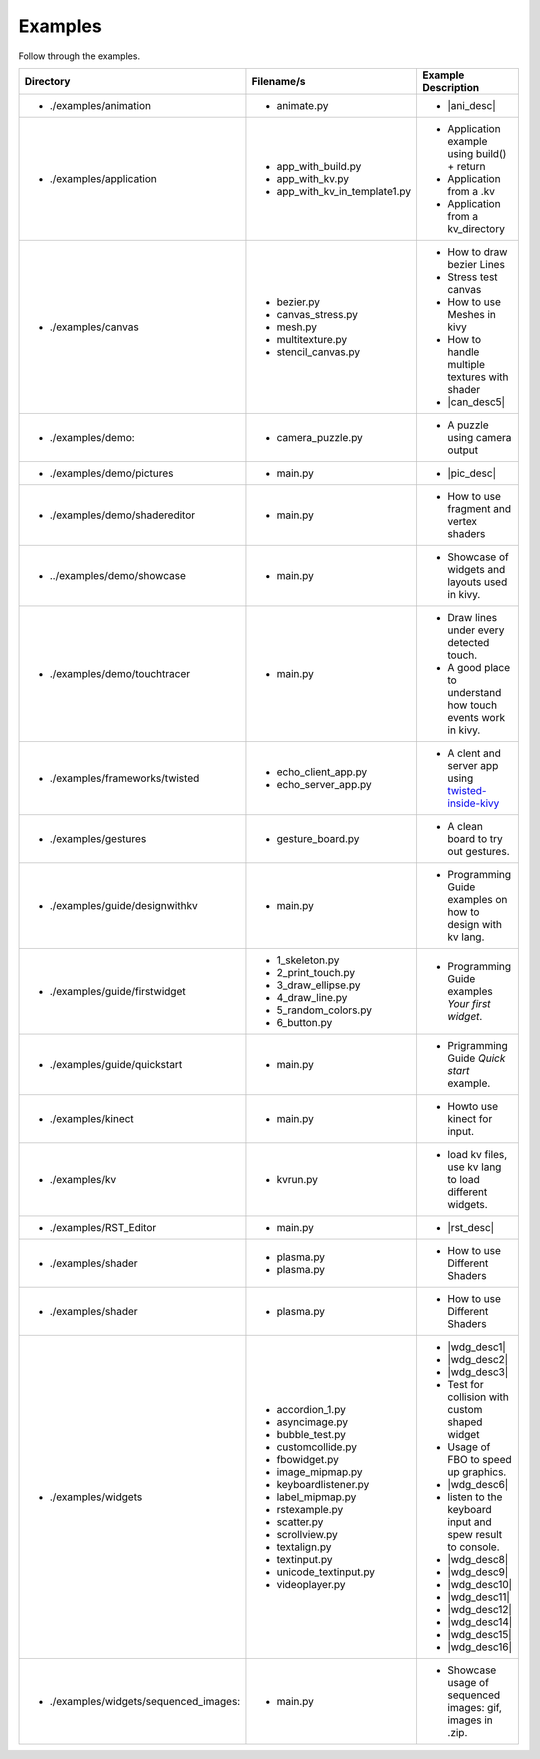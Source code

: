 Examples
--------

.. container:: title

    Follow through the examples.

.. |ani_dir| replace:: ./examples/animation
.. |ani_file| replace:: animate.py
.. |ani_desc| replace:: Widget animation using :class:`Animation <kivy.animation.Animation>` .


.. |app_dir| replace:: ./examples/application
.. |app_file1| replace:: app_with_build.py
.. |app_desc1| replace:: Application example using build() + return
.. |app_file2| replace:: app_with_kv.py
.. |app_desc2| replace:: Application from a .kv
.. |app_file3| replace:: app_with_kv_in_template1.py
.. |app_desc3| replace:: Application from a kv_directory

.. |aud_dir| replace:: ./examples/audio:
.. |aud_file| replace:: main.py
.. |aud_desc| replace:: How to Play Audio.

.. |can_dir| replace:: ./examples/canvas
.. |can_file1| replace:: bezier.py
.. |can_desc1| replace:: How to draw bezier Lines
.. |can_file2| replace:: canvas_stress.py
.. |can_desc2| replace:: Stress test canvas
.. |can_file3| replace:: mesh.py
.. |can_desc3| replace:: How to use Meshes in kivy
.. |can_file4| replace:: multitexture.py
.. |can_desc4| replace:: How to handle multiple textures with shader
.. |can_file5| replace:: stencil_canvas.py
.. |can_desc5| replace:: How to use :class:`Stencil <kivy.uix.stencil>` on widget canvas

.. |dem_dir| replace:: ./examples/demo:
.. |dem_file| replace:: camera_puzzle.py
.. |dem_desc| replace:: A puzzle using camera output

.. |pic_dir| replace:: ./examples/demo/pictures
.. |pic_file| replace:: main.py
.. |pic_desc| replace:: Highlights usage of :class:`Image <kivy.uix.image>` and :class:`Scatter <kivy.uix.scatter>` Widgets

.. |sed_dir| replace:: ./examples/demo/shadereditor
.. |sed_file| replace:: main.py
.. |sed_desc| replace:: How to use fragment and vertex shaders

.. |sho_dir| replace:: ../examples/demo/showcase
.. |sho_file| replace:: main.py
.. |sho_desc| replace:: Showcase of widgets and layouts used in kivy.

.. |tch_dir| replace:: ./examples/demo/touchtracer
.. |tch_file| replace:: main.py
.. |tch_desc| replace:: Draw lines under every detected touch.
.. |tch_desc2| replace:: A good place to understand how touch events work in kivy.

.. |tws_dir| replace:: ./examples/frameworks/twisted
.. |tws_file| replace:: echo_client_app.py
.. |tws_file2| replace:: echo_server_app.py
.. |tws_desc| replace:: A clent and server app using `twisted-inside-kivy <http://kivy.org/docs/guide/other-frameworks.html?highlight=twisted#using-twisted-inside-kivy>`__

.. |gst_dir| replace:: ./examples/gestures
.. |gst_file| replace:: gesture_board.py
.. |gst_desc| replace:: A clean board to try out gestures.

.. |kv_dir| replace:: ./examples/guide/designwithkv
.. |kv_file| replace:: main.py
.. |kv_desc| replace:: Programming Guide examples on how to design with kv lang.

.. |fwd_dir| replace:: ./examples/guide/firstwidget
.. |fwd_file| replace:: 1_skeleton.py
.. |fwd_file2| replace:: 2_print_touch.py
.. |fwd_file3| replace:: 3_draw_ellipse.py
.. |fwd_file4| replace:: 4_draw_line.py
.. |fwd_file5| replace:: 5_random_colors.py
.. |fwd_file6| replace:: 6_button.py
.. |fwd_desc| replace:: Programming Guide examples `Your first widget`.

.. |qst_dir| replace:: ./examples/guide/quickstart
.. |qst_file| replace:: main.py
.. |qst_desc| replace:: Prigramming Guide `Quick start` example.

.. |kin_dir| replace::  ./examples/kinect
.. |kin_file| replace:: main.py
.. |kin_desc| replace:: Howto use kinect for input.

.. |kvd_dir| replace::  ./examples/kv
.. |kvd_file| replace:: kvrun.py
.. |kvd_desc| replace:: load kv files, use kv lang to load different widgets.

.. |rst_dir| replace::  ./examples/RST_Editor
.. |rst_file| replace:: main.py
.. |rst_desc| replace:: An  RST editor for the :class:`RstDocument <kivy.uix.rst.RstDocument>` Widget.

.. |sdr_dir| replace::  ./examples/shader
.. |sdr_file| replace:: plasma.py
.. |sdr_file1| replace:: shadertree.py
.. |sdr_desc| replace:: How to use Different Shaders

.. |png_dir| replace::  ./examples/tutorials/pong
.. |png_file| replace:: main.py
.. |png_desc| replace:: Pong Game tutorial. Your first step in kivy programming.

.. |wdg_dir| replace::  ./examples/widgets
.. |wdg_file1| replace:: accordion_1.py
.. |wdg_desc1| replace:: Usage and Showcase of :class:`Accordion <kivy.uix.accordion>`  Widget.
.. |wdg_file2| replace:: asyncimage.py
.. |wdg_desc2| replace:: Usage and Showcase of :class:`AsyncImage <kivy.uix.image.AsyncImage>` Widget.
.. |wdg_file3| replace:: bubble_test.py
.. |wdg_desc3| replace:: Usage and Showcase of :class:`Bubble <kivy.uix.bubble>`  Widget.
.. |wdg_file4| replace:: customcollide.py
.. |wdg_desc4| replace:: Test for collision with custom shaped widget
.. |wdg_file5| replace:: fbowidget.py
.. |wdg_desc5| replace:: Usage of FBO to speed up graphics.
.. |wdg_file6| replace:: image_mipmap.py
.. |wdg_desc6| replace:: How to use :class:`Image <kivy.uix.image>` widget with mipmap.
.. |wdg_file7| replace:: keyboardlistener.py
.. |wdg_desc7| replace:: listen to the keyboard input and spew result to console.
.. |wdg_file8| replace:: label_mipmap.py
.. |wdg_desc8| replace:: How to use :class:`Label <kivy.uix.label>` widget with mipmap.
.. |wdg_file9| replace:: rstexample.py
.. |wdg_desc9| replace:: Usage and Showcase of :class:`RstDocument <kivy.uix.rst.RstDocument>` Widget.
.. |wdg_file10| replace:: scatter.py
.. |wdg_desc10| replace:: Usage and Showcase of :class:`Scatter <kivy.uix.scatter>` Widget.
.. |wdg_file11| replace:: scrollview.py
.. |wdg_desc11| replace:: Usage and Showcase of :class:`ScrollView <kivy.uix.scrollview>` Widget.
.. |wdg_file12| replace:: textalign.py
.. |wdg_desc12| replace:: Usage and Showcase of text alignment in :class:`Label <kivy.uix.label>` widget.
.. |wdg_file14| replace:: textinput.py
.. |wdg_desc14| replace:: Usage and Showcase of :class:`TextInput <kivy.uix.textinput>` Widget.
.. |wdg_file15| replace:: unicode_textinput.py
.. |wdg_desc15| replace:: Showcase of unicode text in :class:`TextInput <kivy.uix.textinput>` Widget.
.. |wdg_file16| replace:: videoplayer.py
.. |wdg_desc16| replace:: Usage and options of :class:`VideoPlayer <kivy.uix.videoplayer>` Widget.



.. |seq_dir| replace::  ./examples/widgets/sequenced_images:
.. |seq_file| replace:: main.py
.. |seq_desc| replace:: Showcase usage of sequenced images: gif, images in .zip.

+------------+---------------+------------------------+
|  Directory |   Filename/s  |  Example Description   |
+============+===============+========================+
|- |ani_dir| | - |ani_file|  |- |ani_desc|            |
+------------+---------------+------------------------+
|- |app_dir| | - |app_file1| |- |app_desc1|           |
|            | - |app_file2| |- |app_desc2|           |
|            | - |app_file3| |- |app_desc3|           |
+------------+---------------+------------------------+
|- |can_dir| | - |can_file1| |- |can_desc1|           |
|            | - |can_file2| |- |can_desc2|           |
|            | - |can_file3| |- |can_desc3|           |
|            | - |can_file4| |- |can_desc4|           |
|            | - |can_file5| |- |can_desc5|           |
+------------+---------------+------------------------+
|- |dem_dir| | - |dem_file|  |- |dem_desc|            |
+------------+---------------+------------------------+
|- |pic_dir| | - |pic_file|  |- |pic_desc|            |
+------------+---------------+------------------------+
|- |sed_dir| | - |sed_file|  |- |sed_desc|            |
+------------+---------------+------------------------+
|- |sho_dir| | - |sho_file|  |- |sho_desc|            |
+------------+---------------+------------------------+
|- |tch_dir| | - |tch_file|  |- |tch_desc|            |
|            |               |- |tch_desc2|           |
+------------+---------------+------------------------+
|- |tws_dir| | - |tws_file|  |- |tws_desc|            |
|            | - |tws_file2| |                        |
+------------+---------------+------------------------+
|- |gst_dir| | - |gst_file|  |- |gst_desc|            |
+------------+---------------+------------------------+
|- |kv_dir|  | - |kv_file|   |- |kv_desc|             |
+------------+---------------+------------------------+
|- |fwd_dir| | - |fwd_file|  |- |fwd_desc|            |
|            | - |fwd_file2| |                        |
|            | - |fwd_file3| |                        |
|            | - |fwd_file4| |                        |
|            | - |fwd_file5| |                        |
|            | - |fwd_file6| |                        |
+------------+---------------+------------------------+
|- |qst_dir| | - |qst_file|  |- |qst_desc|            |
+------------+---------------+------------------------+
|- |kin_dir| | - |kin_file|  |- |kin_desc|            |
+------------+---------------+------------------------+
|- |kvd_dir| | - |kvd_file|  |- |kvd_desc|            |
+------------+---------------+------------------------+
|- |rst_dir| | - |rst_file|  |- |rst_desc|            |
+------------+---------------+------------------------+
|- |sdr_dir| | - |sdr_file|  |- |sdr_desc|            |
|            | - |sdr_file|  |                        |
+------------+---------------+------------------------+
|- |sdr_dir| | - |sdr_file|  |- |sdr_desc|            |
+------------+---------------+------------------------+
|- |wdg_dir| | - |wdg_file1| |- |wdg_desc1|           |
|            | - |wdg_file2| |- |wdg_desc2|           |
|            | - |wdg_file3| |- |wdg_desc3|           |
|            | - |wdg_file4| |- |wdg_desc4|           |
|            | - |wdg_file5| |- |wdg_desc5|           |
|            | - |wdg_file6| |- |wdg_desc6|           |
|            | - |wdg_file7| |- |wdg_desc7|           |
|            | - |wdg_file8| |- |wdg_desc8|           |
|            | - |wdg_file9| |- |wdg_desc9|           |
|            | - |wdg_file10||- |wdg_desc10|          |
|            | - |wdg_file11||- |wdg_desc11|          |
|            | - |wdg_file12||- |wdg_desc12|          |
|            | - |wdg_file14||- |wdg_desc14|          |
|            | - |wdg_file15||- |wdg_desc15|          |
|            | - |wdg_file16||- |wdg_desc16|          |
+------------+---------------+------------------------+
|- |seq_dir| | - |seq_file|  |- |seq_desc|            |
+------------+---------------+------------------------+
